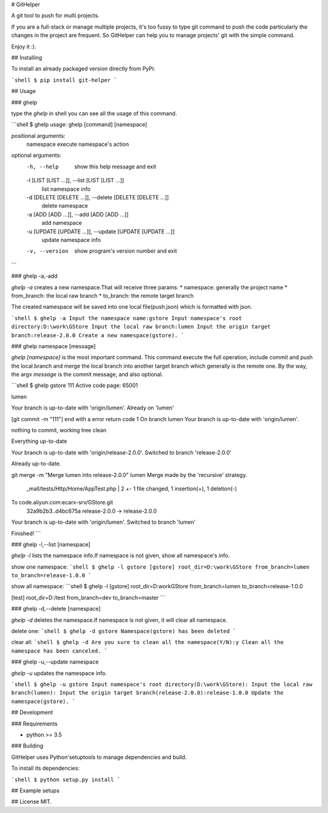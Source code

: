 # GitHelper

A git tool to push for multi projects.

If you are a full-stack or manage multiple projects, it's too fussy to type git command to push the code particularly the changes in the project are frequent.
So GitHelper can help you to manage projects' git with the simple command.

Enjoy it :).

## Installing

To install an already packaged version directly from PyPi:

```shell
$ pip install git-helper
```

## Usage

### ghelp

type the `ghelp` in shell you can see all the usage of this command.

```shell
$ ghelp
usage: ghelp [command] [namespace]

positional arguments:
  namespace             execute namespace's action

optional arguments:
  -h, --help            show this help message and exit
  -l [LIST [LIST ...]], --list [LIST [LIST ...]]
                        list namespace info
  -d [DELETE [DELETE ...]], --delete [DELETE [DELETE ...]]
                        delete namespace
  -a [ADD [ADD ...]], --add [ADD [ADD ...]]
                        add namespace
  -u [UPDATE [UPDATE ...]], --update [UPDATE [UPDATE ...]]
                        update namespace info
  -v, --version         show program's version number and exit
```

### ghelp -a,-add

`ghelp -a` creates a new namespace.That will receive three params:
* namespace: generally the project name
* from_branch: the local raw branch
* to_branch: the remote target branch

The created namespace will be saved into one local file(push.json) which is formatted with json.

```shell
$ ghelp -a
Input the namespace name:gstore
Input namespace's root directory:D:\work\GStore
Input the local raw branch:lumen
Input the origin target branch:release-2.0.0
Create a new namespace(gstore).
```

### ghelp namespace [message]

`ghelp [namespace]` is the most important command.
This command execute the full operation, include commit and push the local branch and merge the local branch into another target branch which generally is the remote one.
By the way, the argv `message` is the commit message, and also optional.

```shell
$ ghelp gstore 111
Active code page: 65001

lumen


Your branch is up-to-date with 'origin/lumen'.
Already on 'lumen'



[git commit -m "111"] end with a error return code 1
On branch lumen
Your branch is up-to-date with 'origin/lumen'.

nothing to commit, working tree clean

Everything up-to-date

Your branch is up-to-date with 'origin/release-2.0.0'.
Switched to branch 'release-2.0.0'

Already up-to-date.

git merge -m "Merge lumen into release-2.0.0" lumen
Merge made by the 'recursive' strategy.
 _mall/tests/Http/Home/AppTest.php | 2 +-
 1 file changed, 1 insertion(+), 1 deletion(-)

To code.aliyun.com:ecarx-srv/GStore.git
   32a9b2b3..d4bc675a  release-2.0.0 -> release-2.0.0

Your branch is up-to-date with 'origin/lumen'.
Switched to branch 'lumen'

Finished!
```

### ghelp -l,--list [namespace]

`ghelp -l` lists the namespace info.If namespace is not given, show all namespace's info.

show one namespace:
```shell
$ ghelp -l gstore
[gstore]
root_dir=D:\work\GStore
from_branch=lumen
to_branch=release-1.0.0
```

show all namespace:
```shell
$ ghelp -l
[gstore]
root_dir=D:\work\GStore
from_branch=lumen
to_branch=release-1.0.0

[test]
root_dir=D:/test
from_branch=dev
to_branch=master
```

### ghelp -d,--delete [namespace]

`ghelp -d` deletes the namespace.If namespace is not given, it will clear all namespace.

delete one:
```shell
$ ghelp -d gstore
Namespace(gstore) has been deleted
```

clear all:
```shell
$ ghelp -d
Are you sure to clean all the namespace(Y/N):y
Clean all the namespace has been canceled.
```

### ghelp -u,--update namespace

`ghelp -u` updates the namespace info.

```shell
$ ghelp -u gstore
Input namespace's root directory(D:\work\GStore):
Input the local raw branch(lumen):
Input the origin target branch(release-2.0.0):release-1.0.0
Update the namespace(gstore).
```

## Development

### Requirements

* python >= 3.5

### Building

GitHelper uses Python'setuptools to manage dependencies and build.

To install its dependencies:

```shell
$ python setup.py install
```

## Example setups



## License
MIT.